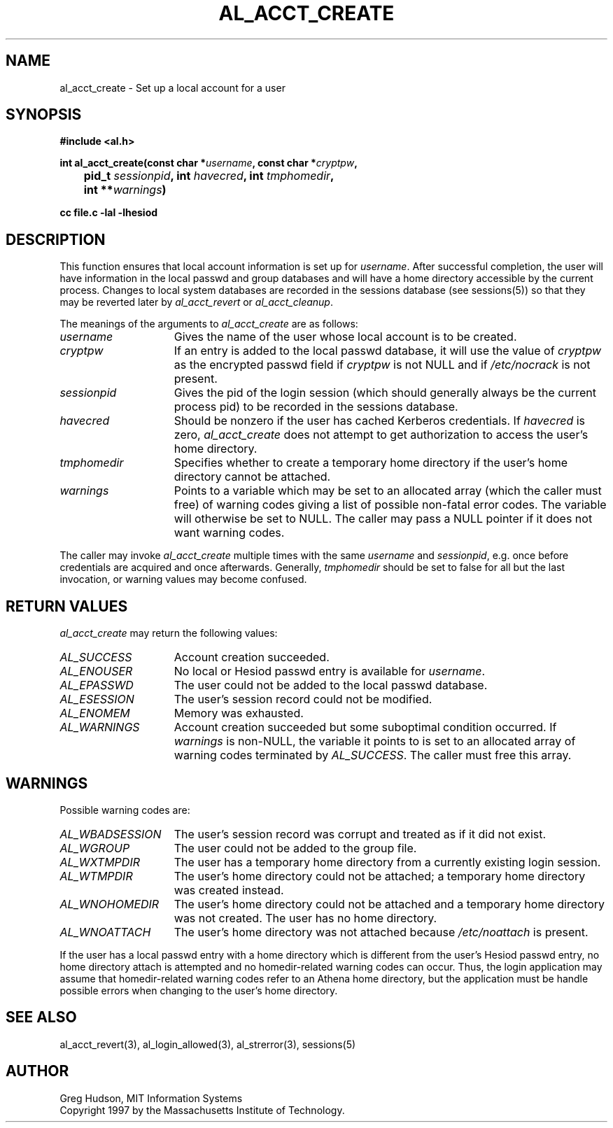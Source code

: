 .\" $Id: al_acct_create.3,v 1.5.2.1 1998-07-16 15:38:21 ghudson Exp $
.\"
.\" Copyright 1997 by the Massachusetts Institute of Technology.
.\"
.\" Permission to use, copy, modify, and distribute this
.\" software and its documentation for any purpose and without
.\" fee is hereby granted, provided that the above copyright
.\" notice appear in all copies and that both that copyright
.\" notice and this permission notice appear in supporting
.\" documentation, and that the name of M.I.T. not be used in
.\" advertising or publicity pertaining to distribution of the
.\" software without specific, written prior permission.
.\" M.I.T. makes no representations about the suitability of
.\" this software for any purpose.  It is provided "as is"
.\" without express or implied warranty.
.\"
.TH AL_ACCT_CREATE 3 "18 September 1997"
.SH NAME
al_acct_create \- Set up a local account for a user
.SH SYNOPSIS
.nf
.B #include <al.h>
.PP
.B
int al_acct_create(const char *\fIusername\fP, const char *\fIcryptpw\fP,
.B 	pid_t \fIsessionpid\fP, int \fIhavecred\fP, int \fItmphomedir\fP,
.B 	int **\fIwarnings\fP)
.PP
.B cc file.c -lal -lhesiod
.fi
.SH DESCRIPTION
This function ensures that local account information is set up for
.IR username .
After successful completion, the user will have information in the
local passwd and group databases and will have a home directory
accessible by the current process.  Changes to local system databases
are recorded in the sessions database (see sessions(5)) so that they
may be reverted later by
.I al_acct_revert
or
.IR al_acct_cleanup .
.PP
The meanings of the arguments to
.I al_acct_create
are as follows:
.TP 15
.I username
Gives the name of the user whose local account is to be created. 
.TP 15
.I cryptpw
If an entry is added to the local passwd database, it will use the
value of
.I cryptpw
as the encrypted passwd field if
.I cryptpw
is not NULL and if
.I /etc/nocrack
is not present.
.TP 15
.I sessionpid
Gives the pid of the login session (which should generally always be
the current process pid) to be recorded in the sessions database.
.TP 15
.I havecred
Should be nonzero if the user has cached Kerberos credentials.  If
.I havecred
is zero,
.I al_acct_create
does not attempt to get authorization to access the user's home
directory.
.TP 15
.I tmphomedir
Specifies whether to create a temporary home directory if the user's
home directory cannot be attached.
.TP 15
.I warnings
Points to a variable which may be set to an allocated array (which the
caller must free) of warning codes giving a list of possible non-fatal
error codes.  The variable will otherwise be set to NULL.  The caller
may pass a NULL pointer if it does not want warning codes.
.PP
The caller may invoke
.I al_acct_create
multiple times with the same
.I username
and
.IR sessionpid ,
e.g. once before credentials are acquired and once afterwards.
Generally,
.I tmphomedir
should be set to false for all but the last invocation, or warning
values may become confused.
.SH RETURN VALUES
.I al_acct_create
may return the following values:
.TP 15
.I AL_SUCCESS
Account creation succeeded.
.TP 15
.I AL_ENOUSER
No local or Hesiod passwd entry is available for
.IR username .
.TP 15
.I AL_EPASSWD
The user could not be added to the local passwd database.
.TP 15
.I AL_ESESSION
The user's session record could not be modified.
.TP 15
.I AL_ENOMEM
Memory was exhausted.
.TP 15
.I AL_WARNINGS
Account creation succeeded but some suboptimal condition occurred.
If
.I warnings
is non-NULL, the variable it points to is set to an allocated array of
warning codes terminated by
.IR AL_SUCCESS .
The caller must free this array.
.SH WARNINGS
Possible warning codes are:
.TP 15
.I AL_WBADSESSION
The user's session record was corrupt and treated as if it did not
exist.
.TP 15
.I AL_WGROUP
The user could not be added to the group file.
.TP 15
.I AL_WXTMPDIR
The user has a temporary home directory from a currently existing
login session.
.TP 15
.I AL_WTMPDIR
The user's home directory could not be attached; a temporary home
directory was created instead.
.TP 15
.I AL_WNOHOMEDIR
The user's home directory could not be attached and a temporary home
directory was not created.  The user has no home directory.
.TP 15
.I AL_WNOATTACH
The user's home directory was not attached because
.I /etc/noattach
is present.
.PP
If the user has a local passwd entry with a home directory which is
different from the user's Hesiod passwd entry, no home directory
attach is attempted and no homedir-related warning codes can occur.
Thus, the login application may assume that homedir-related warning
codes refer to an Athena home directory, but the application must be
handle possible errors when changing to the user's home directory.
.SH SEE ALSO
al_acct_revert(3), al_login_allowed(3), al_strerror(3), sessions(5)
.SH AUTHOR
Greg Hudson, MIT Information Systems
.br
Copyright 1997 by the Massachusetts Institute of Technology.
